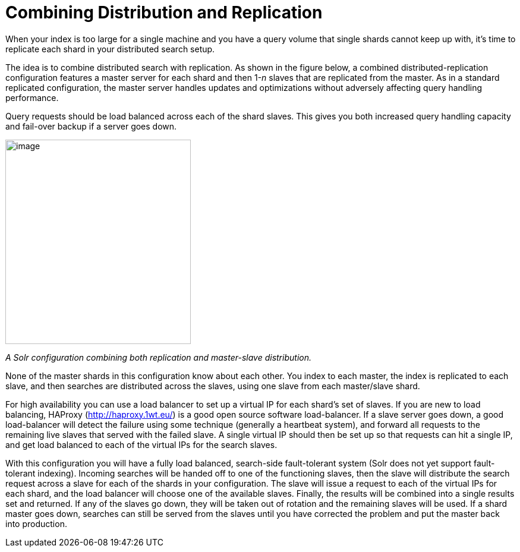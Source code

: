 = Combining Distribution and Replication
:page-shortname: combining-distribution-and-replication
:page-permalink: combining-distribution-and-replication.html

When your index is too large for a single machine and you have a query volume that single shards cannot keep up with, it's time to replicate each shard in your distributed search setup.

The idea is to combine distributed search with replication. As shown in the figure below, a combined distributed-replication configuration features a master server for each shard and then 1-__n__ slaves that are replicated from the master. As in a standard replicated configuration, the master server handles updates and optimizations without adversely affecting query handling performance.

Query requests should be load balanced across each of the shard slaves. This gives you both increased query handling capacity and fail-over backup if a server goes down.

image::images/combining-distribution-and-replication/worddav4101c16174820e932b44baa22abcfcd1.png[image,width=312,height=344]


_A Solr configuration combining both replication and master-slave distribution._

None of the master shards in this configuration know about each other. You index to each master, the index is replicated to each slave, and then searches are distributed across the slaves, using one slave from each master/slave shard.

For high availability you can use a load balancer to set up a virtual IP for each shard's set of slaves. If you are new to load balancing, HAProxy (http://haproxy.1wt.eu/) is a good open source software load-balancer. If a slave server goes down, a good load-balancer will detect the failure using some technique (generally a heartbeat system), and forward all requests to the remaining live slaves that served with the failed slave. A single virtual IP should then be set up so that requests can hit a single IP, and get load balanced to each of the virtual IPs for the search slaves.

With this configuration you will have a fully load balanced, search-side fault-tolerant system (Solr does not yet support fault-tolerant indexing). Incoming searches will be handed off to one of the functioning slaves, then the slave will distribute the search request across a slave for each of the shards in your configuration. The slave will issue a request to each of the virtual IPs for each shard, and the load balancer will choose one of the available slaves. Finally, the results will be combined into a single results set and returned. If any of the slaves go down, they will be taken out of rotation and the remaining slaves will be used. If a shard master goes down, searches can still be served from the slaves until you have corrected the problem and put the master back into production.
